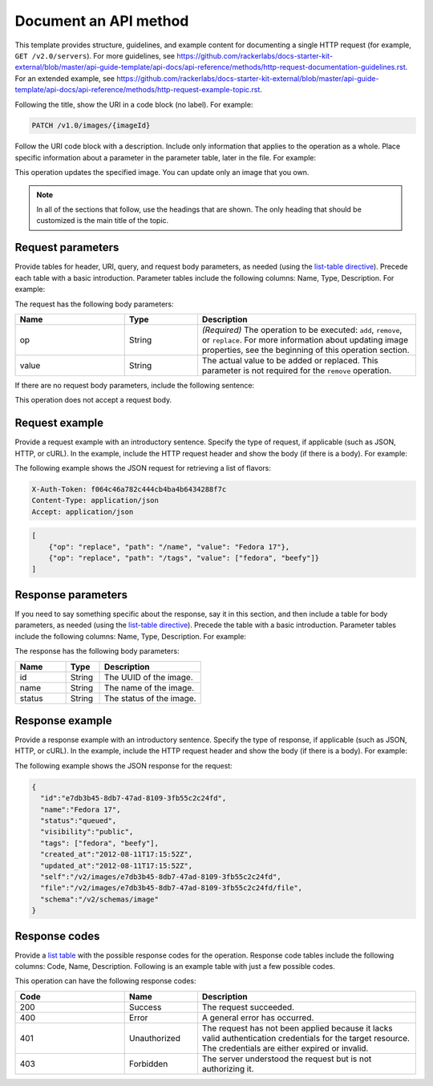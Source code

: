 
======================
Document an API method
======================

.. COMMENT: This file provides an in-depth description of the possible
   sections of an API method file.  Discard this file as soon as you are
   comfortable.

This template provides structure, guidelines, and example content for
documenting a single HTTP request (for example, ``GET /v2.0/servers``). For
more guidelines, see https://github.com/rackerlabs/docs-starter-kit-external/blob/master/api-guide-template/api-docs/api-reference/methods/http-request-documentation-guidelines.rst.
For an extended example, see
https://github.com/rackerlabs/docs-starter-kit-external/blob/master/api-guide-template/api-docs/api-reference/methods/http-request-example-topic.rst.

Following the title, show the URI in a code block (no label). For example:

.. code::

    PATCH /v1.0/images/{imageId}

Follow the URI code block with a description. Include only information that
applies to the operation as a whole. Place specific information about a
parameter in the parameter table, later in the file. For example:

This operation updates the specified image. You can update only an image that
you own.

.. note::

      In all of the sections that follow, use the headings that are shown.
      The only heading that should be customized is the main title of the
      topic.

Request parameters
~~~~~~~~~~~~~~~~~~

Provide tables for header, URI, query, and request body parameters, as needed
(using the `list-table directive
<http://docutils.sourceforge.net/docs/ref/rst/directives.html#list-table>`_).
Precede each table with a basic introduction. Parameter tables include the
following columns: Name, Type, Description. For example:

The request has the following body parameters:

.. list-table::
   :widths: 15 10 30
   :header-rows: 1

   * - Name
     - Type
     - Description
   * - op
     - String
     - *(Required)* The operation to be executed: ``add``, ``remove``, or
       ``replace``. For more information about updating image properties, see
       the beginning of this operation section.
   * - value
     - String
     - The actual value to be added or replaced. This parameter is not required
       for the ``remove`` operation.

If there are no request body parameters, include the following sentence:

This operation does not accept a request body.

Request example
~~~~~~~~~~~~~~~

Provide a request example with an introductory sentence. Specify the type of
request, if applicable (such as JSON, HTTP, or cURL). In the example, include
the HTTP request header and show the body (if there is a body). For example:

The following example shows the JSON request for retrieving a list of flavors:

.. code::

    X-Auth-Token: f064c46a782c444cb4ba4b6434288f7c
    Content-Type: application/json
    Accept: application/json

.. code::

    [
        {"op": "replace", "path": "/name", "value": "Fedora 17"},
        {"op": "replace", "path": "/tags", "value": ["fedora", "beefy"]}
    ]

Response parameters
~~~~~~~~~~~~~~~~~~~

If you need to say something specific about the response, say it in this
section, and then include a table for body parameters, as needed (using the
`list-table directive
<http://docutils.sourceforge.net/docs/ref/rst/directives.html#list-table>`_).
Precede the table with a basic introduction. Parameter tables include the
following columns: Name, Type, Description. For example:

The response has the following body parameters:

.. list-table::
   :widths: 15 10 30
   :header-rows: 1

   * - Name
     - Type
     - Description
   * - id
     - String
     - The UUID of the image.
   * - name
     - String
     - The name of the image.
   * - status
     - String
     - The status of the image.

Response example
~~~~~~~~~~~~~~~~

Provide a response example with an introductory sentence. Specify the type of
response, if applicable (such as JSON, HTTP, or cURL). In the example, include
the HTTP request header and show the body (if there is a body). For example:

The following example shows the JSON response for the request:

.. code::

    {
      "id":"e7db3b45-8db7-47ad-8109-3fb55c2c24fd",
      "name":"Fedora 17",
      "status":"queued",
      "visibility":"public",
      "tags": ["fedora", "beefy"],
      "created_at":"2012-08-11T17:15:52Z",
      "updated_at":"2012-08-11T17:15:52Z",
      "self":"/v2/images/e7db3b45-8db7-47ad-8109-3fb55c2c24fd",
      "file":"/v2/images/e7db3b45-8db7-47ad-8109-3fb55c2c24fd/file",
      "schema":"/v2/schemas/image"
    }

Response codes
~~~~~~~~~~~~~~

Provide a `list table
<http://docutils.sourceforge.net/docs/ref/rst/directives.html#list-table>`_
with the possible response codes for the operation. Response code tables
include the following columns: Code, Name, Description. Following is an
example table with just a few possible codes.

This operation can have the following response codes:

.. list-table::
   :widths: 15 10 30
   :header-rows: 1

   * - Code
     - Name
     - Description
   * - 200
     - Success
     - The request succeeded.
   * - 400
     - Error
     - A general error has occurred.
   * - 401
     - Unauthorized
     - The request has not been applied because it lacks valid authentication
       credentials for the target resource. The credentials are either expired
       or invalid.
   * - 403
     - Forbidden
     - The server understood the request but is not authorizing it.
